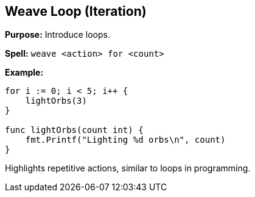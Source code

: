 == Weave Loop (Iteration)

*Purpose:* Introduce loops.

*Spell:* 
`weave <action> for <count>`

*Example:*
[source, go]
----
for i := 0; i < 5; i++ {
    lightOrbs(3)
}

func lightOrbs(count int) {
    fmt.Printf("Lighting %d orbs\n", count)
}
----

Highlights repetitive actions, similar to loops in programming.

